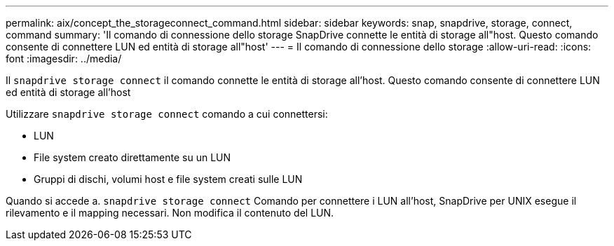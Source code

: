 ---
permalink: aix/concept_the_storageconnect_command.html 
sidebar: sidebar 
keywords: snap, snapdrive, storage, connect, command 
summary: 'Il comando di connessione dello storage SnapDrive connette le entità di storage all"host. Questo comando consente di connettere LUN ed entità di storage all"host' 
---
= Il comando di connessione dello storage
:allow-uri-read: 
:icons: font
:imagesdir: ../media/


[role="lead"]
Il `snapdrive storage connect` il comando connette le entità di storage all'host. Questo comando consente di connettere LUN ed entità di storage all'host

Utilizzare `snapdrive storage connect` comando a cui connettersi:

* LUN
* File system creato direttamente su un LUN
* Gruppi di dischi, volumi host e file system creati sulle LUN


Quando si accede a. `snapdrive storage connect` Comando per connettere i LUN all'host, SnapDrive per UNIX esegue il rilevamento e il mapping necessari. Non modifica il contenuto del LUN.
